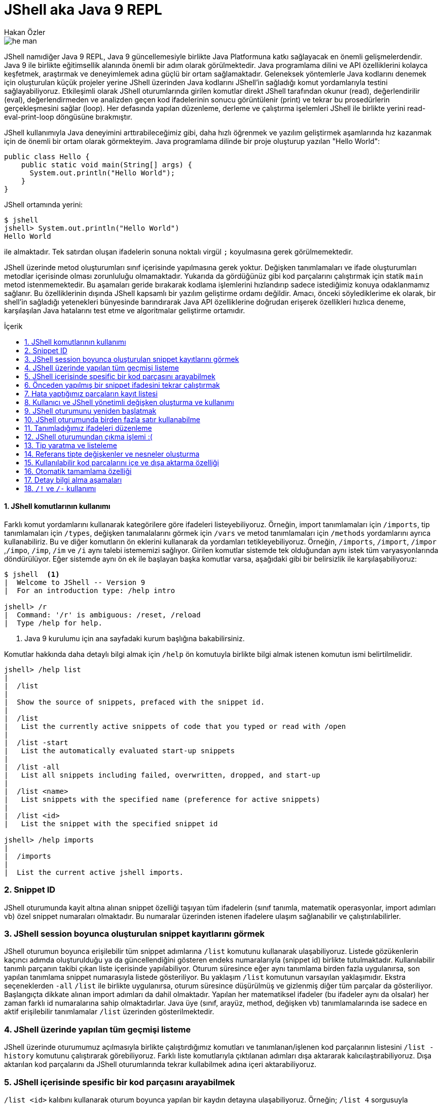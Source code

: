 # JShell aka Java 9 REPL
Hakan Özler
:experimental:
:toc: macro
:toc-title: İçerik

image::images/he-man.png[]

JShell namıdiğer Java 9 REPL, Java 9 güncellemesiyle birlikte Java Platformuna katkı sağlayacak en önemli gelişmelerdendir. Java 9 ile birlikte eğitimsellik alanında önemli bir adım olarak görülmektedir. Java programlama dilini ve API özelliklerini kolayca keşfetmek, araştırmak ve deneyimlemek adına güçlü bir ortam sağlamaktadır. Geleneksek yöntemlerle Java kodlarını denemek için oluşturulan küçük projeler yerine JShell üzerinden Java kodlarını JShell'in sağladığı komut yordamlarıyla testini sağlayabiliyoruz. Etkileşimli olarak JShell oturumlarında girilen komutlar direkt JShell tarafından okunur (read), değerlendirilir (eval), değerlendirmeden ve analizden geçen kod ifadelerinin sonucu görüntülenir (print) ve tekrar bu prosedürlerin gerçekleşmesini sağlar (loop). Her defasında yapılan düzenleme, derleme ve çalıştırma işelemleri JShell ile birlikte yerini read-eval-print-loop döngüsüne bırakmıştır.

JShell kullanımıyla Java deneyimini arttırabileceğimiz gibi, daha hızlı öğrenmek ve yazılım geliştirmek aşamlarında hız kazanmak için de önemli bir ortam olarak görmekteyim. Java programlama dilinde bir proje oluşturup yazılan "Hello World":

[source,java]
----
public class Hello {
    public static void main(String[] args) {
      System.out.println("Hello World");
    }
}
----

JShell ortamında yerini:

----
$ jshell
jshell> System.out.println("Hello World")
Hello World

----

ile almaktadır. Tek satırdan oluşan ifadelerin sonuna noktalı virgül `;` koyulmasına gerek görülmemektedir. 

JShell üzerinde metod oluşturumları sınıf içerisinde yapılmasına gerek yoktur. Değişken tanımlamaları ve ifade oluşturumları metodlar içerisinde olması zorunluluğu olmamaktadır. Yukarıda da gördüğünüz gibi kod parçalarını çalıştırmak için statik `main` metod istenmemektedir. Bu aşamaları geride bırakarak kodlama işlemlerini hızlandırıp sadece istediğimiz konuya odaklanmamız sağlanır. Bu özelliklerinin dışında JShell kapsamlı bir yazılım geliştirme ordamı değildir. Amacı, önceki söylediklerime ek olarak, bir shell'in sağladığı yetenekleri bünyesinde barındırarak Java API özelliklerine doğrudan erişerek özellikleri hızlıca deneme, karşılaşılan Java hatalarını test etme ve algoritmalar geliştirme ortamıdır.    

toc::[]

#### {counter:index}. JShell komutlarının kullanımı

Farklı komut yordamlarını kullanarak kategörilere göre ifadeleri listeyebiliyoruz. Örneğin, import tanımlamaları için `/imports`, tip tanımlamaları için `/types`, değişken tanımalalarını görmek için `/vars` ve metod tanımlamaları için `/methods` yordamlarını ayrıca kullanabiliriz. Bu ve diğer komutların ön eklerini kullanarak da yordamları tetikleyebiliyoruz. Örneğin, `/imports`, `/import`, `/impor` ,`/impo`, `/imp`, `/im` ve `/i` aynı talebi istememizi sağlıyor. Girilen komutlar sistemde tek olduğundan aynı istek tüm varyasyonlarında döndürülüyor. Eğer sistemde aynı ön ek ile başlayan başka komutlar varsa, aşağıdaki gibi bir belirsizlik ile karşılaşabiliyoruz:

----
$ jshell  <1>
|  Welcome to JShell -- Version 9
|  For an introduction type: /help intro

jshell> /r
|  Command: '/r' is ambiguous: /reset, /reload
|  Type /help for help.
----  
1. Java 9 kurulumu için ana sayfadaki kurum başlığına bakabilirsiniz.

Komutlar hakkında daha detaylı bilgi almak için `/help` ön komutuyla birlikte bilgi almak istenen komutun ismi belirtilmelidir.

----
jshell> /help list
|
|  /list
|
|  Show the source of snippets, prefaced with the snippet id.
|
|  /list
|   List the currently active snippets of code that you typed or read with /open
|
|  /list -start
|   List the automatically evaluated start-up snippets
|
|  /list -all
|   List all snippets including failed, overwritten, dropped, and start-up
|
|  /list <name>
|   List snippets with the specified name (preference for active snippets)
|
|  /list <id>
|   List the snippet with the specified snippet id

jshell> /help imports
|
|  /imports
|
|  List the current active jshell imports.
---- 

### {counter:index}. Snippet ID

JShell oturumunda kayit altına alınan snippet özelliği taşıyan tüm ifadelerin (sınıf tanımla, matematik operasyonlar, import adımları vb) özel snippet numaraları olmaktadır. Bu numaralar üzerinden istenen ifadelere ulaşım sağlanabilir ve çalıştırılabilirler.

### {counter:index}. JShell session boyunca oluşturulan snippet kayıtlarını görmek

JShell oturumun boyunca erişilebilir tüm snippet adımlarına `/list` komutunu kullanarak ulaşabiliyoruz. Listede gözükenlerin kaçıncı adımda oluşturulduğu ya da güncellendiğini gösteren endeks numaralarıyla (snippet id) birlikte tutulmaktadır. Kullanılabilir tanımlı parçanın takibi çıkan liste içerisinde yapılabiliyor. Oturum süresince eğer aynı tanımlama birden fazla uygulanırsa, son yapılan tanımlama snippet numarasıyla listede gösteriliyor. Bu yaklaşım `/list` komutunun varsayılan yaklaşımıdır. Ekstra seçeneklerden `-all` `/list` ile birlikte uygulanırsa, oturum süresince düşürülmüş ve gizlenmiş diğer tüm parçalar da gösteriliyor. Başlangıçta dikkate alınan import adımları da dahil olmaktadır. Yapılan her matematiksel ifadeler (bu ifadeler aynı da olsalar) her zaman farklı id numaralarına sahip olmaktadırlar. Java üye (sınıf, arayüz, method, değişken vb) tanımlamalarında ise sadece en aktif erişilebilir tanımlamalar `/list` üzerinden gösterilmektedir.

### {counter:index}. JShell üzerinde yapılan tüm geçmişi listeme

JShell üzerinde oturumumuz açılmasıyla birlikte çalıştırdığımız komutları ve tanımlanan/işlenen kod parçalarının listesini `/list -history` komutunu çalıştırarak görebiliyoruz. Farklı liste komutlarıyla çıktılanan adımları dışa aktararak kalıcılaştırabiliyoruz. Dışa aktarılan kod parçalarını da JShell oturumlarında tekrar  kullabilmek adına içeri aktarabiliyoruz. 

### {counter:index}. JShell içerisinde spesific bir kod parçasını arayabilmek

`/list <id>` kalıbını kullanarak oturum boyunca yapılan bir kaydın detayına ulaşabiliyoruz. Örneğin; `/list 4` sorgusuyla numarası 4 olan snippet detayını bize döndürür. Oturumda bulunmayan geçersiz bir değer girildiğinde bize hata döndürülür.

### {counter:index}. Önceden yapılmış bir snippet ifadesini tekrar çalıştırmak

Bir önceki başlıkta istediğimiz bir ifadeye nasıl ulaşabildiğimizi öğrenmiştik. Bu ifadeyi bulmak için snippet numarasını belirterek ulaşabiliyorduk. Bu ifadenin içeriğine bakıp tekrar çalıştırma kararı alırsak eğer tek yapmamız gereken adım komut satırına bu ifadenin numarasını belirtip çalıştırmak olacaktır. Örneğin 4. snippeti tekrar çalıştırmak istersek, `/4` girerek çalıştırmalıyız. Bu yaklaşımı uygulamamız sonucunda `/list` akışında bir değişiklik gözlemlenmez. 

### {counter:index}. Hata yaptığımız parçaların kayıt listesi

Hata yapılan ifadeler başında "e" ön eki olan ve oturumda toplam hata sayısının bir fazlası gelecek şekilde değer eklenerek arka planda bir değişkene ayarlanıyor. Örneğin; değişkeni tanımlamadan bir sayıya eşitlediğimizde bunu, `degree = 50`, degree degiskenin tip değerinin bulunamadığı belirtilir ve bu eğer bizim oturumumuzda ilk hatamız olacak ise "e1" biçiminde bir değişkene atanır. Bu kaydı `/list -all` komutu üzerinden görebilirsiniz. 

### {counter:index}. Kullanıcı ve JShell yönetimli değişken oluşturma ve kullanımı

Dolaylı yolla ya da doğrudan oluşturulan değişkenlerin bazılarını başka değişkenler ile kullabiliyoruz. Örneğin, bu değişken bir Java değişkeni veya aritmatik ifade olabilir. Aşağıdaki örneklememizde, `world` isminde `String` değer taşıyan bir Java değişkeni ile farklı değişkenler oluşturabildiğimiz gibi aritmetik ifadenin değişkeni üzerinden farklı değişken kullanımlarını düzenleyebiliyoruz.   

----
jshell> String world = "world"  <1>
world ==> "world"

jshell> "hello" + world     <2>
$2 ==> "helloworld"

jshell>  world + $2         <3>
$3 ==> "worldhelloworld"

jshell>  world + "." 
$4 ==> "world."

jshell> String.join(" ", "hello", $4) <4>
$5 ==> "hello world."

jshell> $5 + $2
$6 ==> "hello world.helloworld"

jshell> 4 + 1      <5>
$7 ==> 5

jshell> 6 + $7
$8 ==> 11
----   
1. Kullanıcı tanımlı `String` tipinde `world` değişkeni oluşturuyoruz.
2. Başka bir `String` ifadeyi `world` değişkeniyle birleştirelim. Bu birleştirme ile JShell yönetimli değişken oluşturulması gerçekleşecek. İstenen değere ulaşmak için JShell `$2` üzerinden erişilebileceğini söylemektedir.
3. Kullanıcı tanımlı ve JShell tanımlı değişkenleri birleştiriyoruz.
4. Java 8 ile gelen `join` statik metodu kullanarak bu sefer birden fazla değeri birleştirme işlemi yapalım. Bu tanımlamalar için hep JShell yönetimli değişkenler oluşturulduğunu göreceksiniz.
5. Son olarak matematik işleminin de sonucunu ayrı bir değişken oluşturulup atandığını görmekteyiz.

### {counter:index}. JShell oturumunu yeniden başlatmak

Oturumu boyunca kayıt altına alınan tüm kod parçalarını sıfırlayarak yeni ve temiz bir oturum elde edebiliyoruz. `/reset` komutunu kullanılarak tüm snippet kayıtları silinir, başlangıçta rol oynayan adımlar tekrardan çalıştırılır ve JShell dışına çıkmadan ilk giriş sağladığımız duruma tekrar ulaşırız.  

----
jshell> /reset
----

### {counter:index}. JShell oturumunda birden fazla satır kullanabilme

Eğer ifade tanımlamanızda parantez ya da süslü parantez kullanımı varsa ve aynı satırda açılıyor ama kapanmıyorsa, bir sonraki satıra geçildiğinde 3 nokta (...) ile ifadenin devamında yazılacaklar beklenecektir. Aşağıdaki örneğimizde `sum` isminde 2 parametreden oluşacak bir metod yazalım. Metodun parametrelerini ve aynı zamanda metod gövdesini  okunabilirlik açısından ayrı satırlarda girerek toplam 5 satırda metodu tanımlamış oluyoruz. 

----
jshell> int sum(
   ...> int firstNumber,
   ...> int secondNumber) {
   ...> return firstNumber + secondNumber;
   ...> }
|  created method sum(int,int)

jshell> 12  <1>
$10 ==> 12

jshell> 4
$11 ==> 4

jshell> System.out.print(sum($10,$11))
16
----
1. İfade olarak tek bir değer girişi yaparsak, JShell *yönetimli* özel değişken ismi oluşturulur ve bu değişken ismi üzerinden oturum süresince tekrar tekrar değer kullanılabilir.

### {counter:index}. Tanımladığımız ifadeleri düzenleme

Tek satırdan oluşan tanımlamaların tekrar düzenlenmesi komut satırı üzerinde problem olmamakta fakat birden fazla satırdan oluşan tanımlamaları tek satırda düzenlemek işkenceye dönebilir. JShell içerisinde gelen bir diğer komut sayesinde bir veya birden fazla satırdan oluşan ifadeleri düzenleyebiliyoruz. `/edit` komutu bu amaç için kullanılmaktadır. Bunun için bir snippet id numarası ya da ona referans gosterilen isimlendirme üzerinden ilgili parçayı belirtmemiz gerekiyor. Ayrıca son kayıt altına alınan tanımı da parametre girmeden `/edit` komutuyla güncelleyebiliyoruz. Eğer kendimiz farklı bir editor daha öncesinden belirlemediysek varsayılan olarak belirlenen editor üzerinden düzenleme imkanımız oluyor. JShell konfigürasyonunu nasıl değiştirebileceğimizi de alt bölümlerde ele alacağız. Gelin oluşturduğumuz `sum` metodunu düzenleyelim.

----
jshell> /edit sum <1>
---- 
1. isteği ilettiğimizde karşımıza metod tanımını gösteren aşağıdaki editor açılacak.

Editörde `sum` metodunun gövdesini biraz değiştirip ayrıca yeni bir metod eklemek isteyelim. Bu metodumuz da gene 2 parametreden oluşsun ve bize bu değerler ışığından maksimum olan sayıyı döndürsün. Aşağıdaki resim ile editörde yapmak istediklerimizi somut olarak görmekteyiz.

image::images/editor.png[]

Resimde dikkatinizi çekecek olan 3 buton bulunuyor. `Cancel` seçeneğini seçersek editördeki düzenlemelerimiz kalıcılaşmadan kaybolur.  `Accept` seçeneğini seçerek editördeki tanımlamaların analizi yapılıp istenenlerin çalıştırılması sağlanır. `Exit` seçeneği `Accept` ile aynı özelliği taşımaktadır, tek farklı, mevcut editörün kullanımı sonlanır. 

image::images/sumAndMax.png[]

Editörde güncellediğimiz `sum` metodu ve yeni oluşturduğumuz `max` metodunu onaylayalım ("Accept"). JShell konsolunda bir değişiklik olacak mı gözlemleyelim. Eğer sizde bu aşamaları yaıyorsanız aşağıdaki çıktıyı aldığımızı siz de göreceksiniz. Küçük bir tavsiye adına, ister editörde ister JShell konsolu üzerinde olun, satır başı yaparak ifadeleri yazmayı ihmal etmeyin. Bu yöntemle kod parçalarını daha kolay anlayıp güncelleyebilirsiniz. Örneğimizde `max` metodunda bunu uygulamaya çalıştım.  

----
|  modified method sum(int,int)
|  created method max(int,int)
----

Onayladığımızda `sum` metodunun güncellendiğini ve `max` metodunun oluşturulduğunu görmüş olduk.  Ayrıca çıkış yaparak son adımda değerlendirilen kodları `/list -all` ile inceleyebiliriz. Bu komut haricinde sadece tanımlı metodların imza tanımlamalarıyla listelemek için `/methods` komutunu kullanabiliyoruz.

----
jshell> /list -all
  ...
  ...
  17 : int sum(
       int firstNumber,
       int secondNumber) {
       int sum = firstNumber + secondNumber;
       return sum;
       }
  18 : int max(int firstNumber, int secondNumber) {
           int max = Math.max(firstNumber, secondNumber);
           return max;
       }

jshell> /methods
|    int sum(int,int)
|    int max(int,int)

jshell> max(2,6)
$4 ==> 6
----

### {counter:index}. JShell oturumundan çıkma işlemi :(

JShell oturumundan çıkmak için 2 farklı yol bulunmakta 

1. `/exit` ya da daha kısa haliyle aynı işlemi gören `/ex` komutuyla ya da
2. CTRL + C + D kısayolunu kullanılarak çıkış yapılabilir.

### {counter:index}. Tip yaratma ve listeleme

JShell üzerinden birkaç tane tip tanımlaması yapalım ve bunların listenme işlemine bakalım. Öncelikle `Figure` isminde bir soyut sınıf oluşturuyoruz. Bu işlemi JShell üzerinden ayarlayıp sonrasında bu sınıfı editör üzerinden düzenlemek için açalım. Aslında amacım yeni oluşturduğumuz sınıfı güncellemek değil, amacım editör kolaylığını seçerek diğer somut sınıfları oluşturmaktır.

----
jshell> abstract class Figure {
   ...> abstract double area();
   ...> }
|  created class Figure

jshell> /edit Figure
----

image::images/typeDecleration.png[]

Editörün yardımıyla 2 yeni somut sınıf tanımlamış olduk. Bu somut sınıflar soyut `Figure` sınıfını genişletiyor. Editörde girilen yapıların analizinin yapılıp değerlendirilmesini istiyoruz sonrasında editörden çıkıyoruz.

.onaylama sonrasında konsola çıktılanan bildirimler.
----
|  created class Circle
|  created class Rectangle
----

`/types` komutunu ya da ön eklerini uygulayarak oturumda kullanilabilen mevcut tip (sınıf, arayüz ve enum) leri listeleyebiliriz:

----
jshell> /types
|    class Figure
|    class Circle
|    class Rectangle
----

Spesific bir tip tanımını da arayabiliyoruz:

----
/types Circle
|    class Circle

----

### {counter:index}. Referans tipte değişkenler ve nesneler oluşturma

Tıpkı primitive değişkenler oluşturabildiğimiz gibi sınıf nesneleri oluşturabiliyoruz. Önceki örneklerimizde bu yaklaşımın yapılabildiğini String tipinde bazı değişkenler yaratarak görmüştük. Bir önceki görevimizde oluşturduğumuz `Circle` ve `Rectangle` sınıflarından değişkenler oluşturup, oluşturulan değişkenlerden nesneler yaratabiliriz. Kısaca bunlarla ilgili adımları yapaım:

----
jshell> Circle circle <1>
circle ==> null

jshell> circle
circle ==> null

jshell> circle = new Circle(2)
circle ==> Circle@490ab905 <2>

jshell> new Circle(4) <3>
$4 ==> Circle@72d818d1
----
1. Default null değerini alacak olan sonuna noktalı virgül koymadan oluşturduğumuz referans tip değişkenimiz
2. `circle` değişkenimizi oluşturduktan sonra Circle sınıfından oluşturacağımız nesneyi bu değişkene referans verebiliriz. İşlem sonrasında nesnemizin string kimlik değerini görüyoruz.
3. İstersek referans tanımlamasını JShell'e bırakarak yeni bir Circle nesne değişkeni elde edebiliriz.  

Oluşturulan ilk immutable nesneyi çalıştırıp sonucumuza ulaşalım son olarak:

----
jshell> circle.area()
$16 ==> 12.566370614359172 <1>
----
1. danss

Unutmadan söylemek istiyorum, eğer biz `circle.area()` metodunu defalarca koşturusak, her dönen değer için JShell yönetimli bir değişken yaratılmış olur. Fakat metodu `print` komutunda çağırırsak bu dolaylı tanımlama yolu yapılmamış olur.

----
jshell> System.out.print(circle.area())
12.566370614359172 <1>
----
1. Görüldüğü gibi her hangi bir özel değişkene atama yapılmadan sadece sonuç değeri çıktılanmış oldu.

### {counter:index}. Kullanılabilir kod parçalarını içe ve dışa aktarma özelliği

JShell oturumu boyunca kaydettiğimiz, güncellediğimiz ve çalıştırdığımız tüm adımları dışa aktararak kalıcılaştırma imkanımız bulunuyor. Daha sonrasında dışa aktarılan değerlerin hepsini farklı oturumlarda tekrar aynı adımları yapmamak adına içe aktararak aynı değerlere ulaşabilmemiz de mümkündür. JShell konsolu üzerinde hem içe hem dışa ve ayrıca Java kod parçalarını içe aktarmaya birlikte bakalım: 

----
jshell> /list <1>

   1 : abstract class Figure {  <2>
       abstract double area();
       }

jshell> /save snippets <3>
jshell> /ex
|  Goodbye
$ pwd
/Users/hakan/jshell-examples  
$ ls                <4>
snippets   Circle.java    Rectangle.java
$ jshell
|  Welcome to JShell -- Version 9
|  For an introduction type: /help intro

jshell> /open snippets  <5>

jshell> /list           <6>

   1 : abstract class Figure {
       abstract double area();
       }

jshell> /open Circle.java  <7>

jshell> /types             <8>
|    class Figure
|    class Circle

jshell> /open Rectangle.java  <9>

jshell> /list                 <10>

   1 : abstract class Figure {
       abstract double area();
       }
   2 : class Circle extends Figure {
           final double radius;
           Circle(double radius) {
               this.radius = radius;
           }
           double area() {
               return Math.PI * (radius * radius);
           }
       }
   3 : class Rectangle extends Figure {
           final double length;
           final double width;

           Rectangle(double length, double width) {
               this.length = length;
               this.width = width;
           }
           double area() {
               return length * width;
           }
       }

jshell> /types    
|    class Figure
|    class Circle
|    class Rectangle
----
1. Öncelikle oturumumuzda hangi snippet adımları bulunuyor bunlara bakalım.
2. `Figure` isminde soyut sınıfımızın tanımını görmekteyiz.
3. Oturumdaki tanımlamaları `snippets` isminde bir dosya içerisinde kaydedilmesini istiyoruz. Bu adımda `/save` komutu bizim ihtiyacımızı karşılıyor. `snippets` dosyası bulunduğumuz çalışma dizinine kaydedilir.
4. Oturumundan çıktıktan sonra bulunduğumuz dizini gözlemlediğimizde `snippets` dosyası bizi selamlıyor. Ayrıca 2 `java` uzantılı da dosyamız bulunuyor bu dizinde.
5. Tekrar yeni bir JShell oturumu açtıktan sonra kaydedilen değerleri içe aktaralım. Bu işlemi gerçekleştirmek için `/open` komutunu kullanmamız gerekiyor. Bu komut ile birlikte bulunduğumuz dizinde olan `snippets` dosyasının ismini giriyoruz. 
6. Listeleme işleminden sonra somut sınıfımız olan `Figure` eklenmiş olarak karşımıza geliyor.
7. Şimdi gelin önceden JShell üzerinden editörde eklediğimiz sınıfları bu sefer dosya dizinimizden ekleyelim. `Circle.java` ve `Rectangle.java` dosyalarını içe aktaralım. `/open` komutu jshell adımlarını içeri aktarılmasına yardımcı olduğu gibi farklı Java tanımlamalarını da içeri aktarmamızı sağlıyor. `Circle` sınıfımız `Figure` sınıfını genişletmesinden dolayı oturumumuzda öncesinde `Figure` soyut sınıfın tanımlanmış olmasını bekliyoruz. Eğer `Figure` sınıfı olmadan `Circle` sınıfını içeri aktarırsak, `Figure` sınıfının tanımının yapılmadan `Circle` sınıfından nesne oluşturulamayacağını bize söyler.
8. İçe aktarımdan sonra tüm tanımlı tipleri listelemek istediğimizde `Figure` ve `Circle` sınıflarını görmekteyiz.
9. Ardından `Rectangle` sınıfını da oturumun içine aktaralım.
10. Aktarımlardan sonra tüm adımların detaylı görünümüne bakalım.

### {counter:index}. Otomatik tamamlama özelliği

Varsayılan olarak JShell üzerinde otomatik tamamlama özelliği bulunmaktadır. Örneğin `Recta` yazıp <tab> yaptığımızda eğer birden fazla seçenek bulunmazsa bulunan tek seçenek ile otomatik olarak tamamlanır. Bu işlemleri komutlar için yapabiliriz, JShell üzerinde ulaşılabilen ve tanınan tüm ifadeler için gerçekleştirebiliyoruz. Aşağıdaki örneklemelere göz atabilirsiniz. `<tab>` tuşuna basarak bu adımları sizler de deneyebilirsiniz.

----
jshell> /re <tab>
/reload    /reset

jshell> /re

jshell> Recta <tab>
Rectangle

jshell> Rectangle

jshell> Stream <tab>
Stream                     StreamCorruptedException   StreamSupport              StreamTokenizer

jshell> Rectangle rec = new Rectangle(3,2)
rec ==> Rectangle@1ce92674

jshell> re <tab>
rec

jshell> rec

jshell> rec. <tab>  <1>
area()        equals(       getClass()    hashCode()    length        notify()      notifyAll()   toString()    wait(         width

jshell> circ <tab> <2>
jshell> circ

jshell> Circ <tab> <3>
Circle

jshell> Circle
----  
1. Nokta `.` ekleyip nesnenin elemanlarına ulaşabiliyoruz. Örneğin parametre almayan metodların `()` şeklinde sonlandığının görebiliyoruz. Parametre alan metodlar `(` tek parantez açık olarak gözükürler. Ayrıca değişkenlere de direkt olaşabiliyoruz ve atanan değerlere erişebiliyoruz.
2. `circ` yazıp <tab> uyguladığımızda bir değişlik olmuyor.
3. `Circ` yazıp tekrar <tab> yaptığımızda tanımlı `Circle` sınıfına girdiğimiz kısım tamamlanmış olarak karşımıza geliyor. Büyük küçük harfe duyarlı bir tamamlama özelliği bulunmaktadır.

### {counter:index}. Detay bilgi alma aşamaları

JShell birden fazla `<tab>` aşamasıyla detaylı bilgi elde etme imkanı sunuyor. Bu aşamaları Java tanımlamalarına ve JShell sorgu yapılarına uygulayabiliyoruz. Aşamalarla istenen bilgilere nasıl ulaşıldığını inceleyelim:

----
jshell> /re       <1>
/reload    /reset

jshell> /re         <2>
/reload    /reset

<press tab again to see synopsis>

jshell> /re     <3>
/reload
reset and replay relevant history -- current or previous (-restore)

/reset
reset jshell

<press tab again to see full documentation>

jshell> /re         <4>
/reload
Reset the jshell tool code and execution state then replay each valid snippet
and any /drop commands in the order they were entered.

/reload
    Reset and replay the valid history since jshell was entered, or
    a /reset, or /reload command was executed -- whichever is most
    recent.

/reload -restore
    Reset and replay the valid history between the previous and most
    recent time that jshell was entered, or a /reset, or /reload
    command was executed. This can thus be used to restore a previous
    jshell tool session.

/reload [-restore] -quiet
    With the '-quiet' argument the replay is not shown.  Errors will display.

Each of the above accepts context options, see:

    /help context

For example:

    /reload -add-modules com.greetings -restore

<press tab to see next command>

jshell> /re         <5>
/reset
Reset the jshell tool code and execution state:
    * All entered code is lost.
    * Start-up code is re-executed.
    * The execution state is restarted.
    Tool settings are maintained, as set with: /set ...
Save any work before using this command.
The /reset command accepts context options, see:

    /help context

jshell> /re
----
1. İlk olarak `/re` komutunu otomatik tamamlatmak isteyelim. `/re` ve <tab> yaptığımızda, JShell bize `/re` ön ekiyle başlayan 2 farklı komut olduğunu söyleyecek. 
2. Tekrar aynı kalıba <tab> yaptığımızda öncekinden farklı olarak `<press tab again to see synopsis>` detayını görmüş olacaksınız. Durum ilginçleşiyor :) 
3. Tekrar tab yaptığımızda bağlantılı komutların kısa açıklamasını görürüz. Bu adım sonrasında da `<press tab again to see full documentation>` açıklaması gözümüze çarpıyor. Tab kullanımına devam ediyoruz :)
4. Tab komutuyla birlikte bağlantılı komutlardan ilki `reload` hakkında detaylı dokümantasyonu derleniyor. Detayın altındaki başka bir ifade daha olduğu görülüyor: `<press tab to see next command>`. `/re` ile ilgili bağlantılı komutumuz 2 tane vardı. 2. komuta dair detaylı bilgiye ulaşmak için gene bir <tab> daha yapmamız gerekiyor.
5. Yaptığımız son bir <tab> hamlesiyle `/reset` komutunun bilgilerine de ulaşmış oluyoruz. Bol <tab> kullanarak JShell bizlere sınırlı ve kapsamlı bilgileri belirli aşamalarla sağladığını öğrenmiş olduk.

Oluşturduğumuz `Rectangle` nesnesine ait bir dokümantasyonumuz bulunmuyor ama bu nesne değişkeni üzerinden <tab> kullanımıyla sınıfa ait dokümantasyon sorgulaması yapabilmekteyiz.

----
jshell> rec
rec

Signatures:
rec:Rectangle

<press tab again to see documentation>

jshell> rec
rec:Rectangle
<no documentation found>

jshell> rec
----

Örneğin bir başka dokümantasyon örneğimiz statik `Arrays.asList` metodu olsun. Farklı tab adımlarıyla aynı akışa sahip olabiliyoruz.

----
shell> Arrays.asList(    <tab>
asList(

jshell> Arrays.asList(   <tab>
Signatures:
List<T> Arrays.<T>asList(T... a)

<press tab again to see documentation>

jshell> Arrays.asList(          <tab>
List<T> Arrays.<T>asList(T... a)
Returns a fixed-size list backed by the specified array.(Changes to the returned list "write
through" to the array.) This method acts as bridge between array-based and collection-based
APIs, in combination with Collection#toArray . The returned list is serializable and implements
RandomAccess .
This method also provides a convenient way to create a fixed-size list initialized to contain
several elements:
     List<String> stooges = Arrays.asList("Larry", "Moe", "Curly");


Type Parameters:
T - the class of the objects in the array

Parameters:
a - the array by which the list will be backed

Returns:
a list view of the specified array

<press tab again to see all possible completions; total possible completions: 551>
---- 

Slash `/` ve <tab> kombinasyonuyla kullanılabilir mevcut komutları görebiliyoruz:

----
jshell> /
/!          /?          /drop       /edit       /env        /exit       /help       /history    /imports    /list       /methods    /open       /reload     /reset      /save       /set        /types
/vars
----

### {counter:index}. `/!` ve `/-` kullanımı

`/!` komutu ile bir önceki çalıştırılan ifadeyi tekrar çalıştırmamız sağlanır.

----
jshell> Math.random()
$8 ==> 0.1891103887126322

jshell> /!
Math.random()
$9 ==> 0.5946399311904251
----

`/-{N}` komutunu kullanarak çalıştırılan en çok N. ifadenin değerine ulaşırız. Çalıştırılması istenen N. adımı `/list -all` dökümünden dikkatle bakarsak, hangi komutun en çok kullanıldığını ve bunun hangi ifade olacağını gözlemlemiş oluruz. 

----
$ jshell
|  Welcome to JShell -- Version 9
|  For an introduction type: /help intro

jshell> int degree = 44
degree ==> 44

jshell> String city = "Izmir"
city ==> "Izmir"

jshell> city
city ==> "Izmir"

jshell> city
city ==> "Izmir"

jshell> city
city ==> "Izmir"

jshell> /list -a

  s1 : import java.io.*;
  s2 : import java.math.*;
  s3 : import java.net.*;
  s4 : import java.nio.file.*;
  s5 : import java.util.*;
  s6 : import java.util.concurrent.*;
  s7 : import java.util.function.*;
  s8 : import java.util.prefs.*;
  s9 : import java.util.regex.*;
 s10 : import java.util.stream.*;
   1 : int degree = 44;
   2 : String city = "Izmir";
   3 : city
   4 : city
   5 : city

jshell> /-1     <1>
city
city ==> "Izmir"
----
1. JShell oturumunu başlattıktan sonra `int` veri tipinde değeri 44 olan bir `degree` değişkeni oluşturduk. Sonrasında `String` tipinde değeri "İzmir" olan `city` değişkenini oluşturmuş olduk. Sonrasında `city` değişkenini 3 kez çalıştırma işlemini gerçekleştirdik. Tüm listeyi sorguladığımızda da bu eylemin ağaçtaki adımlarını görebiliyoruz. `/-1` komutunu çalıştırarak en çok kullanılan komutun yani `city` değişkeninin çalıştırılmasını tetiklemiş oluyoruz.

